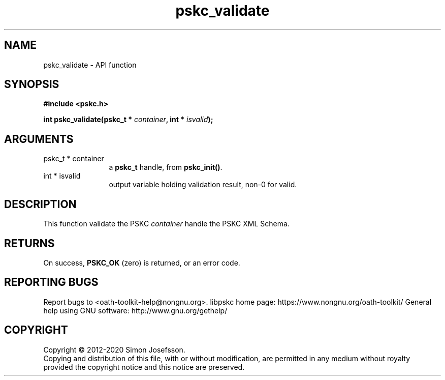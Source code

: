 .\" DO NOT MODIFY THIS FILE!  It was generated by gdoc.
.TH "pskc_validate" 3 "2.6.7" "libpskc" "libpskc"
.SH NAME
pskc_validate \- API function
.SH SYNOPSIS
.B #include <pskc.h>
.sp
.BI "int pskc_validate(pskc_t * " container ", int * " isvalid ");"
.SH ARGUMENTS
.IP "pskc_t * container" 12
a \fBpskc_t\fP handle, from \fBpskc_init()\fP.
.IP "int * isvalid" 12
output variable holding validation result, non\-0 for valid.
.SH "DESCRIPTION"
This function validate the PSKC \fIcontainer\fP handle the PSKC XML
Schema.
.SH "RETURNS"
On success, \fBPSKC_OK\fP (zero) is returned, or an error code.
.SH "REPORTING BUGS"
Report bugs to <oath-toolkit-help@nongnu.org>.
libpskc home page: https://www.nongnu.org/oath-toolkit/
General help using GNU software: http://www.gnu.org/gethelp/
.SH COPYRIGHT
Copyright \(co 2012-2020 Simon Josefsson.
.br
Copying and distribution of this file, with or without modification,
are permitted in any medium without royalty provided the copyright
notice and this notice are preserved.
